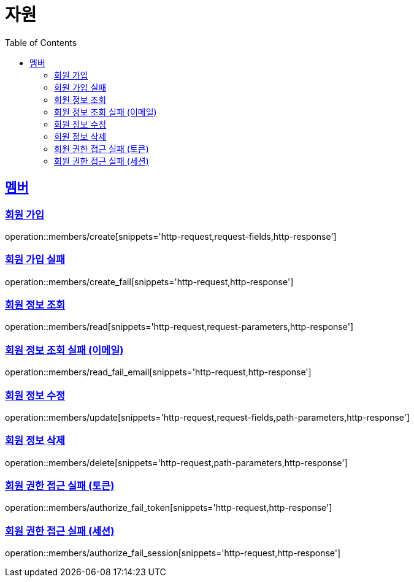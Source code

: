 ifndef::snippets[]
:snippets: ../../../build/generated-snippets
endif::[]
:doctype: book
:icons: font
:source-highlighter: highlightjs
:toc: left
:toclevels: 2
:sectlinks:
:operation-http-request-title: 요청 예시
:operation-request-fields-title: 요청 JSON 데이터
:operation-http-response-title: 응답 예시
:operation-request-parameters-title: 요청 파라미터 데이터
:operation-path-parameters-title: 요청 Path 데이터

[[resources]]
= 자원

[[resources-members]]
== 멤버

[[resources-members-create]]
=== 회원 가입

operation::members/create[snippets='http-request,request-fields,http-response']

[[resources-members-create_fail]]
=== 회원 가입 실패

operation::members/create_fail[snippets='http-request,http-response']

[[resources-members-read]]
=== 회원 정보 조회

operation::members/read[snippets='http-request,request-parameters,http-response']

[[resources-members-read_fail_email]]
=== 회원 정보 조회 실패 (이메일)

operation::members/read_fail_email[snippets='http-request,http-response']

[[resources-members-update]]
=== 회원 정보 수정

operation::members/update[snippets='http-request,request-fields,path-parameters,http-response']

[[resources-members-delete]]
=== 회원 정보 삭제

operation::members/delete[snippets='http-request,path-parameters,http-response']

[[resources-members-authorize_fail_token]]
=== 회원 권한 접근 실패 (토큰)

operation::members/authorize_fail_token[snippets='http-request,http-response']

[[resources-members-authorize_fail_session]]
=== 회원 권한 접근 실패 (세션)

operation::members/authorize_fail_session[snippets='http-request,http-response']
